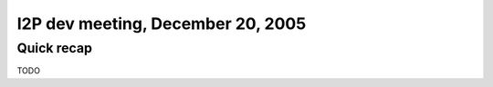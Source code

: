 I2P dev meeting, December 20, 2005
==================================

Quick recap
-----------

TODO
